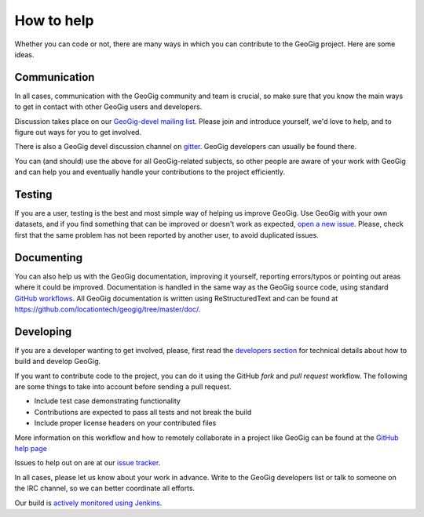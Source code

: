 How to help
===========


Whether you can code or not, there are many ways in which you can contribute to the GeoGig project. Here are some ideas.


Communication
--------------

In all cases, communication with the GeoGig community and team is crucial, so make sure that you know the main ways to get in contact with other GeoGig users and developers.

Discussion takes place on our `GeoGig-devel mailing list <https://locationtech.org/mailman/listinfo/geogig-dev>`_. Please join and introduce yourself, we'd love to help, and to figure out ways for you to get involved.

There is also a GeoGig devel discussion channel on `gitter <https://gitter.im/locationtech/geogig>`_. GeoGig developers can usually be found there.

You can (and should) use the above for all GeoGig-related subjects, so other people are aware of your work with GeoGig and can help you and eventually handle your contributions to the project efficiently.


Testing
----------

If you are a user, testing is the best and most simple way of helping us improve GeoGig. Use GeoGig with your own datasets, and if you find something that can be improved or doesn't work as expected, `open a new issue <https://www.locationtech.org/projects/technology.geogig/developer>`_. Please, check first that the same problem has not been reported by another user, to avoid duplicated issues. 

Documenting
------------

You can also help us with the GeoGig documentation, improving it yourself, reporting errors/typos or pointing out areas where it could be improved. Documentation is handled in the same way as the GeoGig source code, using standard `GitHub workflows <https://help.github.com/categories/63/articles>`_. All GeoGig documentation is written using  ReStructuredText and can be found at https://github.com/locationtech/geogig/tree/master/doc/.


Developing
----------------

If you are a developer wanting to get involved, please, first read the `developers section <https://github.com/locationtech/geogig/blob/master/doc/technical/source/developers.rst>`_ for technical details about how to build and develop GeoGig.

If you want to contribute code to the project, you can do it using the GitHub *fork* and *pull request* workflow. The following are some things to take into account before sending a pull request.

- Include test case demonstrating functionality
- Contributions are expected to pass all tests and not break the build
- Include proper license headers on your contributed files

More information on this workflow and how to remotely collaborate in a project like GeoGig can be found at the `GitHub help page <https://help.github.com/categories/63/articles>`_

Issues to help out on are at our `issue tracker <https://www.locationtech.org/projects/technology.geogig/developer>`_.

In all cases, please let us know about your work in advance. Write to the GeoGig developers list or talk to someone on the IRC channel, so we can better coordinate all efforts.

Our build is `actively monitored using Jenkins <http://ares.boundlessgeo.com/jenkins/view/geogig/>`_.
